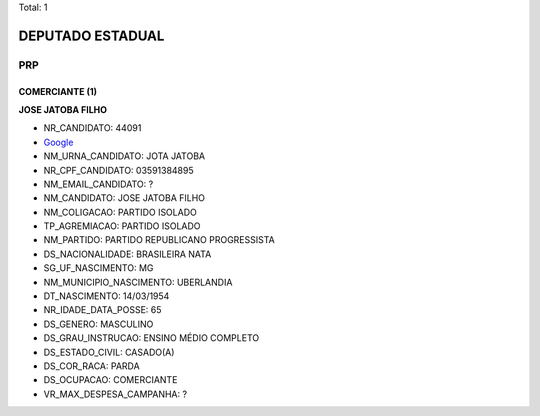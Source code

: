 Total: 1

DEPUTADO ESTADUAL
=================

PRP
---

COMERCIANTE (1)
...............

**JOSE JATOBA FILHO**

- NR_CANDIDATO: 44091
- `Google <https://www.google.com/search?q=JOSE+JATOBA+FILHO>`_
- NM_URNA_CANDIDATO: JOTA JATOBA
- NR_CPF_CANDIDATO: 03591384895
- NM_EMAIL_CANDIDATO: ?
- NM_CANDIDATO: JOSE JATOBA FILHO
- NM_COLIGACAO: PARTIDO ISOLADO
- TP_AGREMIACAO: PARTIDO ISOLADO
- NM_PARTIDO: PARTIDO REPUBLICANO PROGRESSISTA
- DS_NACIONALIDADE: BRASILEIRA NATA
- SG_UF_NASCIMENTO: MG
- NM_MUNICIPIO_NASCIMENTO: UBERLANDIA
- DT_NASCIMENTO: 14/03/1954
- NR_IDADE_DATA_POSSE: 65
- DS_GENERO: MASCULINO
- DS_GRAU_INSTRUCAO: ENSINO MÉDIO COMPLETO
- DS_ESTADO_CIVIL: CASADO(A)
- DS_COR_RACA: PARDA
- DS_OCUPACAO: COMERCIANTE
- VR_MAX_DESPESA_CAMPANHA: ?

